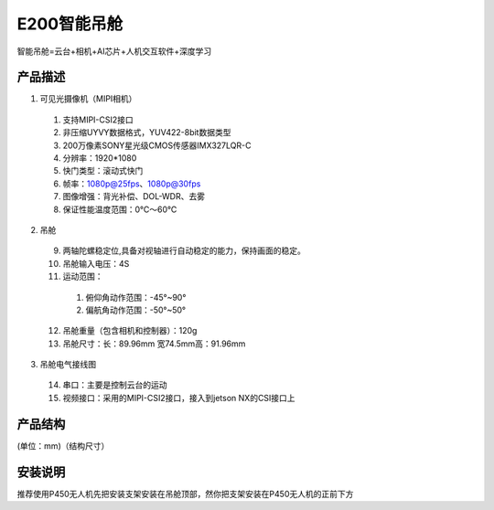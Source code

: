 E200智能吊舱
=========================
智能吊舱=云台+相机+AI芯片+人机交互软件+深度学习


.. image:: ../../images/gimbal/渲染图.png

.. image:: ../../images/gimbal/渲染图2.png

.. image:: ../../images/gimbal/渲染图3.png






产品描述
-------------
.. image:: ../../images/gimbal/产品说明图.bmp


1. 可见光摄像机（MIPI相机）
  1. 支持MIPI-CSI2接口
  2. 非压缩UYVY数据格式，YUV422-8bit数据类型
  3. 200万像素SONY星光级CMOS传感器IMX327LQR-C
  4. 分辨率：1920*1080
  5. 快门类型：滚动式快门
  6. 帧率：1080p@25fps、1080p@30fps
  7. 图像增强：背光补偿、DOL-WDR、去雾
  8. 保证性能温度范围：0℃～60℃

2. 吊舱

  9. 两轴陀螺稳定位,具备对视轴进行自动稳定的能力，保持画面的稳定。
  10. 吊舱输入电压：4S
  11. 运动范围：
    1. 俯仰角动作范围：-45°~90°
    2. 偏航角动作范围：-50°~50°
  12. 吊舱重量（包含相机和控制器）：120g
  13. 吊舱尺寸：长：89.96mm 宽74.5mm高：91.96mm

3. 吊舱电气接线图
  14. 串口：主要是控制云台的运动
  15. 视频接口：采用的MIPI-CSI2接口，接入到jetson NX的CSI接口上


产品结构
-------------

(单位：mm)（结构尺寸）

.. image:: ../../images/gimbal/结构图.png

安装说明
-------------
推荐使用P450无人机先把安装支架安装在吊舱顶部，然你把支架安装在P450无人机的正前下方

